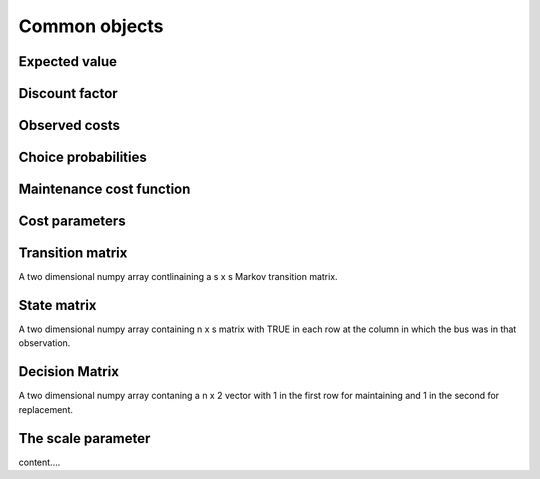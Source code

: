 

Common objects
==============

.. _ev:

Expected value
--------------


.. _disc_fac:

Discount factor
---------------

.. _costs:

Observed costs
--------------

.. _pchoice:

Choice probabilities
--------------------


.. _maint_func:

Maintenance cost function
-------------------------


.. _params:

Cost parameters
---------------


.. _trans_mat:

Transition matrix
-----------------
A two dimensional numpy array contlinaining a s x s Markov transition matrix.



.. _state_mat:

State matrix
------------
A two dimensional numpy array containing n x s matrix with TRUE in each row at the column
in which the bus was in that observation.


.. _decision_mat:

Decision Matrix
---------------
A two dimensional numpy array contaning  a n x 2 vector with 1 in the first row for
maintaining and 1 in the second for replacement.


.. _scale:

The scale parameter
-------------------
content....
